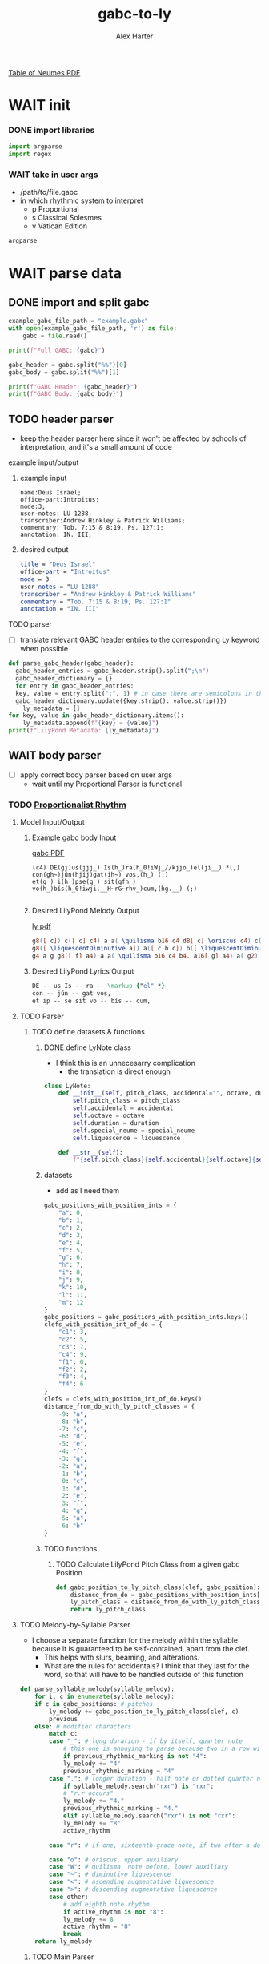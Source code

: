 #+TITLE: gabc-to-ly
#+AUTHOR: Alex Harter
[[file:REFERENCE-table_of_neumes.pdf][Table of Neumes PDF]]
#+PROPERTY: header-args python :tangle yes :tangle main.py
* WAIT init
*** DONE import libraries
#+BEGIN_SRC python :tangle no
  import argparse
  import regex
#+END_SRC
*** WAIT take in user args
- /path/to/file.gabc
- in which rhythmic system to interpret
  - p Proportional
  - s Classical Solesmes
  - v Vatican Edition
#+BEGIN_SRC python :tangle no
argparse
#+END_SRC
* WAIT parse data
** DONE import and split gabc
#+BEGIN_SRC python
example_gabc_file_path = "example.gabc"
with open(example_gabc_file_path, 'r') as file:
    gabc = file.read()

print(f"Full GABC: {gabc}")

gabc_header = gabc.split("%%")[0]
gabc_body = gabc.split("%%")[1]

print(f"GABC Header: {gabc_header}")
print(f"GABC Body: {gabc_body}")
#+END_SRC
** TODO header parser
- keep the header parser here since it won't be affected by schools of interpretation, and it's a small amount of code
#+PROPERTY: python :tangle yes :tangle header_parser.py
**** example input/output
***** example input
#+BEGIN_SRC gabc :tangle no
name:Deus Israel;
office-part:Introitus;
mode:3;
user-notes: LU 1288;
transcriber:Andrew Hinkley & Patrick Williams;
commentary: Tob. 7:15 & 8:19, Ps. 127:1;
annotation: IN. III;
#+END_SRC
***** desired output
#+BEGIN_SRC lilypond :tangle no
title = "Deus Israel"
office-part = "Introitus"
mode = 3
user-notes = "LU 1288"
transcriber = "Andrew Hinkley & Patrick Williams"
commentary = "Tob. 7:15 & 8:19, Ps. 127:1"
annotation = "IN. III"
#+END_SRC
**** TODO parser
- [ ] translate relevant GABC header entries to the corresponding Ly keyword when possible
#+BEGIN_SRC python
  def parse_gabc_header(gabc_header):
    gabc_header_entries = gabc_header.strip().split(";\n")
    gabc_header_dictionary = {}
    for entry in gabc_header_entries:
	key, value = entry.split(":", 1) # in case there are semicolons in the value
	gabc_header_dictionary.update({key.strip(): value.strip()})
      ly_metadata = []
  for key, value in gabc_header_dictionary.items():
      ly_metadata.append(f"{key} = {value}")
  print(f"LilyPond Metadata: {ly_metadata}")
#+END_SRC
** WAIT body parser
- [ ] apply correct body parser based on user args
  - wait until my Proportional Parser is functional
*** TODO [[file:body_parser-proportional.org][Proportionalist Rhythm]]
#+PROPERTY: header-args python :tangle yes :tangle body_parser-proportional.py
**** Model Input/Output
***** Example gabc body Input
[[file:MODEL_INPUT-Deus_Israel.pdf][gabc PDF]]
#+BEGIN_SRC gabc
  (c4) DE(gj)us(jjj_) Is(h_)ra(h_0!iWj_//kjjo_)el(ji__) *(,)
  con(gh~)jún(hjij)gat(ih~) vos,(h_) (;)
  et(g_) i(h_)pse(g_) sit(gfh_) vo(h_)bís(h_0!iwji.__H~rG~rhv_)cum,(hg.__) (;)

#+END_SRC
***** Desired LilyPond Melody Output
[[file:MODEL_OUTPUT-Deus_Israel.pdf][ly pdf]]
#+BEGIN_SRC lilypond :tangle no
  g8([ c]) c([ c] c4) a a( \quilisma b16 c4 d8[ c] \oriscus c4) c( b) \bar "'"
  g8([ \liquescentDiminutive a]) a([ c b c]) b([ \liquescentDiminutive a]) a4 \bar "," \break
  g4 a g g8([ f] a4) a a( \quilisma b16 c4 b4. a16[ g] a4) a( g2) \bar ","
#+END_SRC
***** Desired LilyPond Lyrics Output
#+BEGIN_SRC lilypond :tangle no
DE -- us Is -- ra -- \markup {"el" *}
con -- jún -- gat vos,
et ip -- se sit vo -- bís -- cum,
#+END_SRC
**** TODO Parser
***** TODO define datasets & functions
****** DONE define LyNote class
- I think this is an unnecesarry complication
  - the translation is direct enough
#+BEGIN_SRC python :tangle no
class LyNote:
    def __init__(self, pitch_class, accidental="", octave, duration, special_neume="", liquescence=""):
        self.pitch_class = pitch_class
        self.accidental = accidental
        self.octave = octave
        self.duration = duration
        self.special_neume = special_neume
        self.liquescence = liquescence

    def __str__(self):
        f"{self.pitch_class}{self.accidental}{self.octave}{self.duration}{self.special_neume}{self.liquescence}"
#+END_SRC
****** datasets
- add as I need them
#+BEGIN_SRC python
gabc_positions_with_position_ints = {
    "a": 0,
    "b": 1,
    "c": 2,
    "d": 3,
    "e": 4,
    "f": 5,
    "g": 6,
    "h": 7,
    "i": 8,
    "j": 9,
    "k": 10,
    "l": 11,
    "m": 12
}
gabc_positions = gabc_positions_with_position_ints.keys()
clefs_with_position_int_of_do = {
    "c1": 3,
    "c2": 5,
    "c3": 7,
    "c4": 9,
    "f1": 0,
    "f2": 2,
    "f3": 4,
    "f4": 6
}
clefs = clefs_with_position_int_of_do.keys()
distance_from_do_with_ly_pitch_classes = {
    -9: "a",
    -8: "b",
    -7: "c",
    -6: "d",
    -5: "e",
    -4: "f",
    -3: "g",
    -2: "a",
    -1: "b",
     0: "c",
     1: "d",
     2: "e",
     3: "f",
     4: "g",
     5: "a",
     6: "b"
}
#+END_SRC
****** TODO functions
******* TODO Calculate LilyPond Pitch Class from a given gabc Position
#+BEGIN_SRC python
  def gabc_position_to_ly_pitch_class(clef, gabc_position): # keep this method
      distance_from_do = gabc_positions_with_position_ints[gabc_position] - clefs_with_position_int_of_do[clef]
      ly_pitch_class = distance_from_do_with_ly_pitch_classes[distance_from_do]
      return ly_pitch_class
#+END_SRC
**** TODO Melody-by-Syllable Parser
- I choose a separate function for the melody within the syllable because it is guaranteed to be self-contained, apart from the clef.
  - This helps with slurs, beaming, and alterations.
  - What are the rules for accidentals?  I think that they last for the word, so that will have to be handled outside of this function
#+BEGIN_SRC python
  def parse_syllable_melody(syllable_melody):
      for i, c in enumerate(syllable_melody):
	  if c in gabc_positions: # pitches
	      ly_melody += gabc_position_to_ly_pitch_class(clef, c)
	      previous
	  else: # modifier characters
	      match c:
		  case "_": # long duration - if by itself, quarter note
		      # this one is annoying to parse because two in a row will affect the previous two pitches
		      if previous_rhythmic_marking is not "4":
			  ly_melody += "4"
			  previous_rhythmic_marking = "4"
		  case ".": # longer duration - half note or dotted quarter note, depending on context
		      if syllable_melody.search("rxr") is "rxr":
			  # "r.r occurs"
			  ly_melody += "4."
			  previous_rhythmic_marking = "4."
		      elif syllable_melody.search("rxr") is not "rxr":
			  ly_melody += "8"
			  active_rhythm

		  case "r": # if one, sixteenth grace note, if two after a dotted note, two sixteenth notes
		      
		  case "o": # oriscus, upper auxiliary
		  case "W": # quilisma, note before, lower auxiliary
		  case "~": # diminutive liquescence
		  case "<": # ascending augmentative liquescence
		  case ">": # descending augmentative liquescence
		  case other:
		      # add eighth note rhythm
		      if active_rhythm is not "8":
			  ly_melody += 8
			  active_rhythm = "8"
		      break
      return ly_melody

#+END_SRC
******* TODO Main Parser
#+BEGIN_SRC python
  def parse_gabc_body_to_ly_melody_and_lyrics(gabc_body):
      for i, c in enumerate(gabc_body):
	  gabc_body = gabc_body.strip()

	  # we expect the clef to be defined first
	  if i == 0:
	      if c == "(":

		  if gabc_body[i+1:i+3] in clefs and gabc_body[i+3] == ")":
		      clef = gabc_body[i+1:i+3]
		      i += 4
		  else:
		      print("clef not defined")
		      return 0

	  elif c == "(":
	      parsing_mode = "melody"
	      melisma_index += 1
	      break
	  elif c == ")":

	  if gabc_body[i+1] == " ":
	      ly_lyrics += " "
	  else:
	      ly_lyrics += " -- "

	  parsing_mode = "lyrics"
	  break

	  elif parsing_mode == "lyrics":
	      ly_lyrics += c
#+END_SRC
**** TODO Test
#+BEGIN_SRC python
  print("LilyPond Melody:")
  print(ly_melody)
  print("LilyPond Lyrics:")
  print(ly_lyrics)
#+END_SRC
*** WAIT Classical Solesmes Rhythm
*** WAIT Editio Vaticana Rhythm
* TODO output
** TODO Lilypond template
- [[https://lilypond.org/doc/v2.24/Documentation/notation/the-emmentaler-font#vaticana-glyphs][Lilypond Emmentaler Font]]
#+BEGIN_SRC lilypond :tangle template.ly
\version "2.24.4"

\header {
  %ly_metadata
}

oriscus = {
  \once \override NoteHead.stencil = #ly:text-interface::print
  \once \override NoteHead.text = \markup \musicglyph "noteheads.ssolesmes.oriscus"
  \once \set fontSize = 3
}

quilisma = {
  \once \override NoteHead.stencil = #ly:text-interface::print
  \once \override NoteHead.text = \markup \musicglyph "noteheads.svaticana.quilisma"
  \once \set fontSize = 3
  \once \override Stem.transparent = ##t
}

liquescentDiminutive = {
  \once \set fontSize = -3
}

liquescentAugmentativeAscending = {
  \once \override NoteHead.stencil = #ly:text-interface::print
  \once \override NoteHead.text = \markup \musicglyph "noteheads.ssolesmes.auct.asc"
  \once \set fontSize = 3
}

liquescentAugmentativeDescending = {
  \once \override NoteHead.stencil = #ly:text-interface::print
  \once \override NoteHead.text = \markup \musicglyph "noteheads.ssolesmes.auct.desc"
  \once \set fontSize = 3
}

global = {
  \key c \major
  \candenzaOn
  \omit Staff.TimeSignature
  \override Staff.StaffSymbol.color = #darkred
}

melody = \transpose c c \relative c'' {
  \global

  %ly_melody
}

text = \lyricmode {
  %ly_lyrics
}

\score {
  <<
  \new Staff {
    \context Voice = "vocal" { \melody }
  }
  \new Lyrics \lyricsto "vocal" \text
  >>
  \layout {
    \context {
      \Staff
      instrumentName = %mode
      \consists Custos_engraver
      \override Custos.style = #'medicaea
    }
  }
}
% template generated from Org-Mode on <%DATE>
% score generated from https://github.com/AlexHarter/gabc-to-ly
#+END_SRC
** TODO Import template
#+BEGIN_SRC python
with open("template.ly", "r") as file:
    ly_template = file.read()
#+END_SRC
** TODO Interpolate template with data
#+BEGIN_SRC python
  ly_template_interpolated = ly_template
  ly_template_interpolated = ly_template_interpolated.replace("% ly_metadeta", ''.join(ly_metadata))
  ly_template_interpolated = ly_template_interpolated.replace("% ly_melody", ly_melody)
  ly_template_interpolated = ly_template_interpolated.replace("% ly_lyrics", ly_lyrics)

  with open("chant.ly", "w") as file:
      file.write(ly_template_interpolated)
#+END_SRC
** WAIT Footnotes
- [ ] interpolate with actual date
#+BEGIN_SRC python
# tangled from Org-Mode on <#DATE>
#+END_SRC
